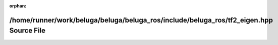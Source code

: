 .. meta::38672dc53470ec84c066eee294d342b2577771736430f9ba200efe393e815fd2c31b8b58a56b0dc99a0c22b8b84e578c53b454f922833e19053a47dfa88eafbf

:orphan:

.. title:: Beluga ROS: /home/runner/work/beluga/beluga/beluga_ros/include/beluga_ros/tf2_eigen.hpp Source File

/home/runner/work/beluga/beluga/beluga\_ros/include/beluga\_ros/tf2\_eigen.hpp Source File
==========================================================================================

.. container:: doxygen-content

   
   .. raw:: html
     :file: tf2__eigen_8hpp_source.html
